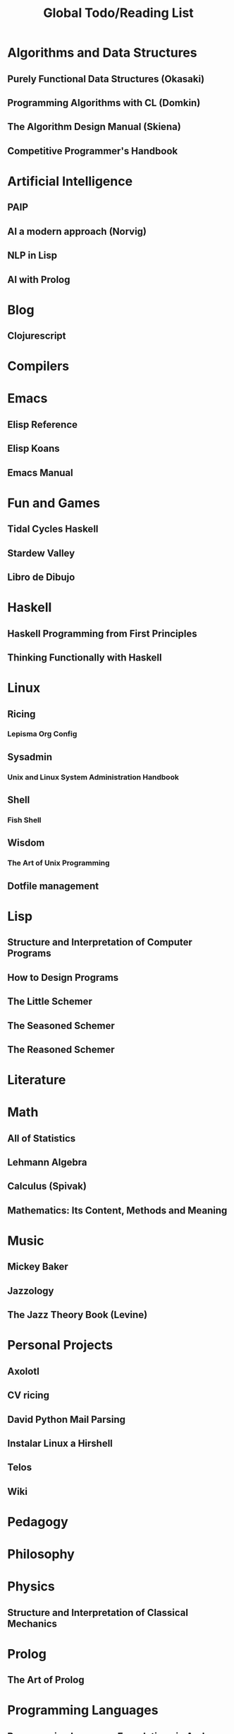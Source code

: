 #+TITLE: Global Todo/Reading List

* Algorithms and Data Structures
** Purely Functional Data Structures (Okasaki)
** Programming Algorithms with CL (Domkin)
** The Algorithm Design Manual (Skiena)
** Competitive Programmer's Handbook
* Artificial Intelligence
** PAIP
** AI a modern approach (Norvig)
** NLP in Lisp
** AI with Prolog
* Blog
** Clojurescript
* Compilers
* Emacs
** Elisp Reference
** Elisp Koans
** Emacs Manual
* Fun and Games
** Tidal Cycles Haskell
** Stardew Valley
** Libro de Dibujo
* Haskell
** Haskell Programming from First Principles
** Thinking Functionally with Haskell
* Linux
** Ricing
*** Lepisma Org Config
** Sysadmin
*** Unix and Linux System Administration Handbook
** Shell
*** Fish Shell
** Wisdom
*** The Art of Unix Programming
** Dotfile management
* Lisp
** Structure and Interpretation of Computer Programs
** How to Design Programs
** The Little Schemer
** The Seasoned Schemer
** The Reasoned Schemer

* Literature
* Math
** All of Statistics
** Lehmann Algebra
** Calculus (Spivak)
** Mathematics: Its Content, Methods and Meaning
* Music
** Mickey Baker
** Jazzology
** The Jazz Theory Book (Levine)
* Personal Projects
** Axolotl
** CV ricing
** David Python Mail Parsing
** Instalar Linux a Hirshell
** Telos
** Wiki
* Pedagogy
* Philosophy
* Physics
** Structure and Interpretation of Classical Mechanics
* Prolog
** The Art of Prolog
* Programming Languages
** Programming Language Foundations in Agda
** The Little Typer
* School
** Musica
*** Proyecto Musica
** Seguridad
*** In class activity 7
*** Cryptography Exam
** Metodos
*** Proyecto Metodos
** Moviles
*** Proyecto Moviles
** Web
*** Proyecto Web
* Web Dev
